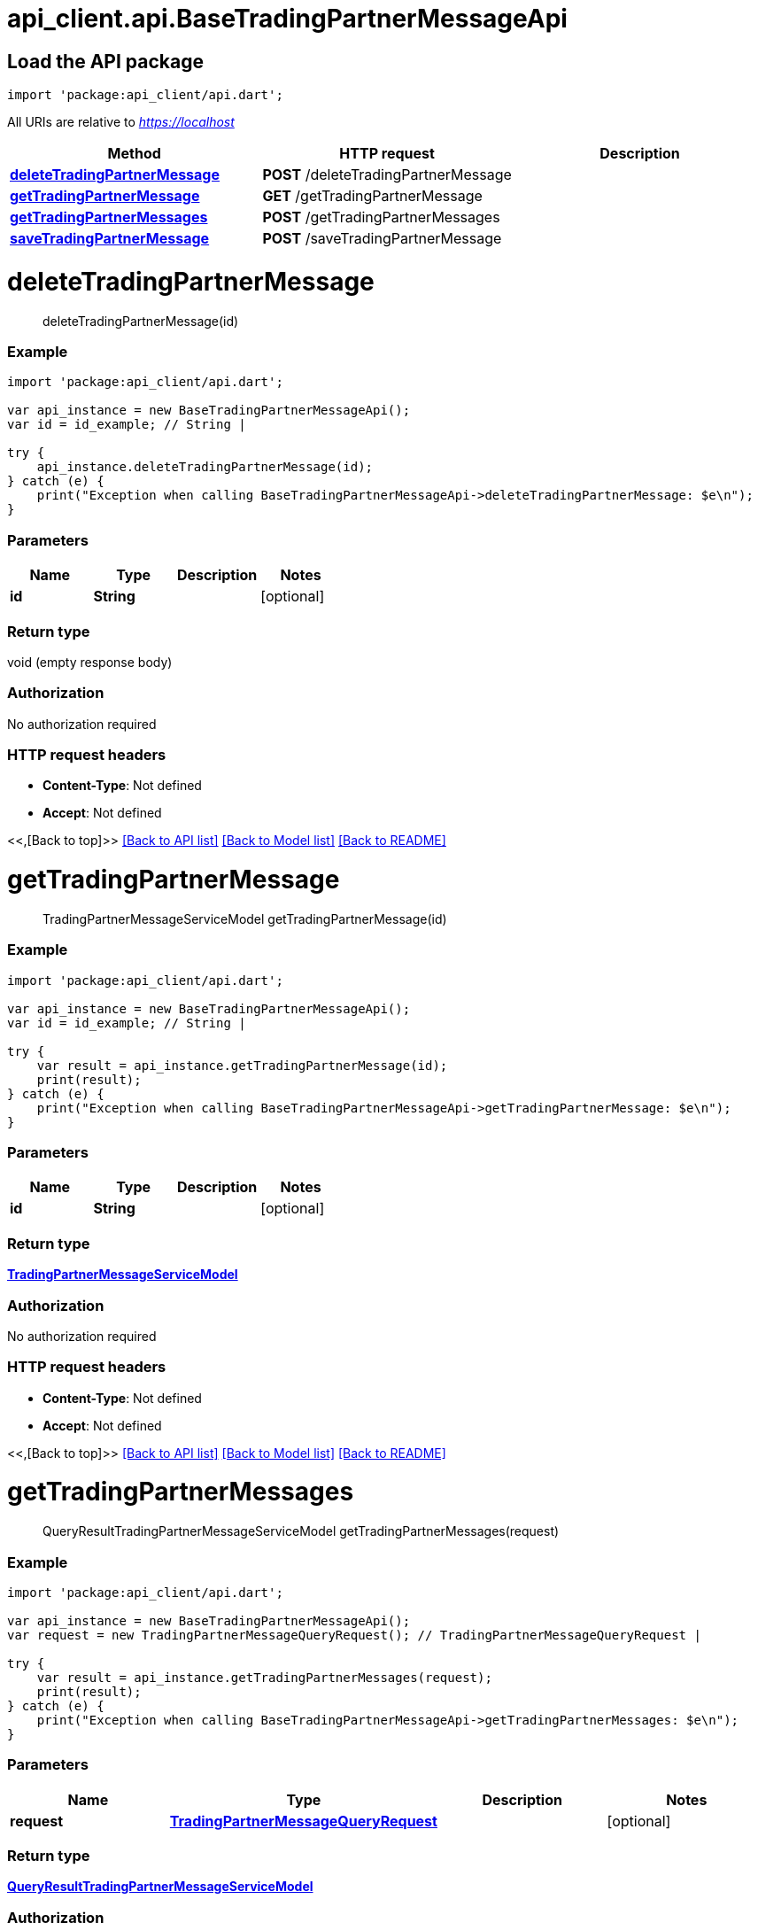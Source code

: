 = api_client.api.BaseTradingPartnerMessageApi
:doctype: book

== Load the API package

[source,dart]
----
import 'package:api_client/api.dart';
----

All URIs are relative to _https://localhost_

|===
| Method | HTTP request | Description

| link:BaseTradingPartnerMessageApi.md#deleteTradingPartnerMessage[*deleteTradingPartnerMessage*]
| *POST* /deleteTradingPartnerMessage
|

| link:BaseTradingPartnerMessageApi.md#getTradingPartnerMessage[*getTradingPartnerMessage*]
| *GET* /getTradingPartnerMessage
|

| link:BaseTradingPartnerMessageApi.md#getTradingPartnerMessages[*getTradingPartnerMessages*]
| *POST* /getTradingPartnerMessages
|

| link:BaseTradingPartnerMessageApi.md#saveTradingPartnerMessage[*saveTradingPartnerMessage*]
| *POST* /saveTradingPartnerMessage
|
|===

= *deleteTradingPartnerMessage*

____
deleteTradingPartnerMessage(id)
____

[discrete]
=== Example

[source,dart]
----
import 'package:api_client/api.dart';

var api_instance = new BaseTradingPartnerMessageApi();
var id = id_example; // String |

try {
    api_instance.deleteTradingPartnerMessage(id);
} catch (e) {
    print("Exception when calling BaseTradingPartnerMessageApi->deleteTradingPartnerMessage: $e\n");
}
----

[discrete]
=== Parameters

|===
| Name | Type | Description | Notes

| *id*
| *String*
|
| [optional]
|===

[discrete]
=== Return type

void (empty response body)

[discrete]
=== Authorization

No authorization required

[discrete]
=== HTTP request headers

* *Content-Type*: Not defined
* *Accept*: Not defined

<<,[Back to top]>> link:../README.md#documentation-for-api-endpoints[[Back to API list\]] link:../README.md#documentation-for-models[[Back to Model list\]] xref:../README.adoc[[Back to README\]]

= *getTradingPartnerMessage*

____
TradingPartnerMessageServiceModel getTradingPartnerMessage(id)
____

[discrete]
=== Example

[source,dart]
----
import 'package:api_client/api.dart';

var api_instance = new BaseTradingPartnerMessageApi();
var id = id_example; // String |

try {
    var result = api_instance.getTradingPartnerMessage(id);
    print(result);
} catch (e) {
    print("Exception when calling BaseTradingPartnerMessageApi->getTradingPartnerMessage: $e\n");
}
----

[discrete]
=== Parameters

|===
| Name | Type | Description | Notes

| *id*
| *String*
|
| [optional]
|===

[discrete]
=== Return type

xref:TradingPartnerMessageServiceModel.adoc[*TradingPartnerMessageServiceModel*]

[discrete]
=== Authorization

No authorization required

[discrete]
=== HTTP request headers

* *Content-Type*: Not defined
* *Accept*: Not defined

<<,[Back to top]>> link:../README.md#documentation-for-api-endpoints[[Back to API list\]] link:../README.md#documentation-for-models[[Back to Model list\]] xref:../README.adoc[[Back to README\]]

= *getTradingPartnerMessages*

____
QueryResultTradingPartnerMessageServiceModel getTradingPartnerMessages(request)
____

[discrete]
=== Example

[source,dart]
----
import 'package:api_client/api.dart';

var api_instance = new BaseTradingPartnerMessageApi();
var request = new TradingPartnerMessageQueryRequest(); // TradingPartnerMessageQueryRequest |

try {
    var result = api_instance.getTradingPartnerMessages(request);
    print(result);
} catch (e) {
    print("Exception when calling BaseTradingPartnerMessageApi->getTradingPartnerMessages: $e\n");
}
----

[discrete]
=== Parameters

|===
| Name | Type | Description | Notes

| *request*
| xref:TradingPartnerMessageQueryRequest.adoc[*TradingPartnerMessageQueryRequest*]
|
| [optional]
|===

[discrete]
=== Return type

xref:QueryResultTradingPartnerMessageServiceModel.adoc[*QueryResultTradingPartnerMessageServiceModel*]

[discrete]
=== Authorization

No authorization required

[discrete]
=== HTTP request headers

* *Content-Type*: application/json-patch+json, application/json, text/json, application/_*+json
* *Accept*: Not defined

<<,[Back to top]>> link:../README.md#documentation-for-api-endpoints[[Back to API list\]] link:../README.md#documentation-for-models[[Back to Model list\]] xref:../README.adoc[[Back to README\]]

= *saveTradingPartnerMessage*

____
TradingPartnerMessageServiceModel saveTradingPartnerMessage(model)
____

[discrete]
=== Example

[source,dart]
----
import 'package:api_client/api.dart';

var api_instance = new BaseTradingPartnerMessageApi();
var model = new TradingPartnerMessageServiceModel(); // TradingPartnerMessageServiceModel |

try {
    var result = api_instance.saveTradingPartnerMessage(model);
    print(result);
} catch (e) {
    print("Exception when calling BaseTradingPartnerMessageApi->saveTradingPartnerMessage: $e\n");
}
----

[discrete]
=== Parameters

|===
| Name | Type | Description | Notes

| *model*
| xref:TradingPartnerMessageServiceModel.adoc[*TradingPartnerMessageServiceModel*]
|
| [optional]
|===

[discrete]
=== Return type

xref:TradingPartnerMessageServiceModel.adoc[*TradingPartnerMessageServiceModel*]

[discrete]
=== Authorization

No authorization required

[discrete]
=== HTTP request headers

* *Content-Type*: application/json-patch+json, application/json, text/json, application/_*+json
* *Accept*: Not defined

<<,[Back to top]>> link:../README.md#documentation-for-api-endpoints[[Back to API list\]] link:../README.md#documentation-for-models[[Back to Model list\]] xref:../README.adoc[[Back to README\]]
